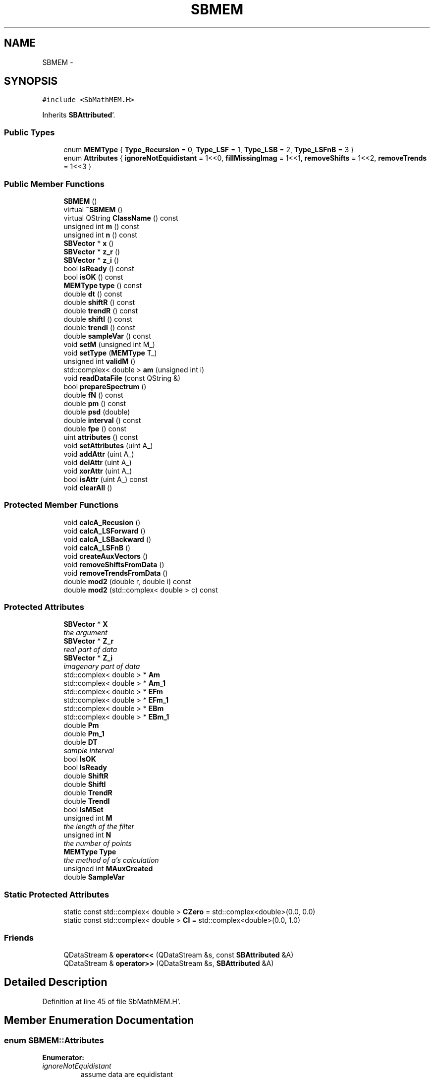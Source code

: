 .TH "SBMEM" 3 "Mon May 14 2012" "Version 2.0.2" "SteelBreeze Reference Manual" \" -*- nroff -*-
.ad l
.nh
.SH NAME
SBMEM \- 
.SH SYNOPSIS
.br
.PP
.PP
\fC#include <SbMathMEM\&.H>\fP
.PP
Inherits \fBSBAttributed\fP'\&.
.SS "Public Types"

.in +1c
.ti -1c
.RI "enum \fBMEMType\fP { \fBType_Recursion\fP = 0, \fBType_LSF\fP = 1, \fBType_LSB\fP = 2, \fBType_LSFnB\fP = 3 }"
.br
.ti -1c
.RI "enum \fBAttributes\fP { \fBignoreNotEquidistant\fP =  1<<0, \fBfillMissingImag\fP =  1<<1, \fBremoveShifts\fP =  1<<2, \fBremoveTrends\fP =  1<<3 }"
.br
.in -1c
.SS "Public Member Functions"

.in +1c
.ti -1c
.RI "\fBSBMEM\fP ()"
.br
.ti -1c
.RI "virtual \fB~SBMEM\fP ()"
.br
.ti -1c
.RI "virtual QString \fBClassName\fP () const "
.br
.ti -1c
.RI "unsigned int \fBm\fP () const "
.br
.ti -1c
.RI "unsigned int \fBn\fP () const "
.br
.ti -1c
.RI "\fBSBVector\fP * \fBx\fP ()"
.br
.ti -1c
.RI "\fBSBVector\fP * \fBz_r\fP ()"
.br
.ti -1c
.RI "\fBSBVector\fP * \fBz_i\fP ()"
.br
.ti -1c
.RI "bool \fBisReady\fP () const "
.br
.ti -1c
.RI "bool \fBisOK\fP () const "
.br
.ti -1c
.RI "\fBMEMType\fP \fBtype\fP () const "
.br
.ti -1c
.RI "double \fBdt\fP () const "
.br
.ti -1c
.RI "double \fBshiftR\fP () const "
.br
.ti -1c
.RI "double \fBtrendR\fP () const "
.br
.ti -1c
.RI "double \fBshiftI\fP () const "
.br
.ti -1c
.RI "double \fBtrendI\fP () const "
.br
.ti -1c
.RI "double \fBsampleVar\fP () const "
.br
.ti -1c
.RI "void \fBsetM\fP (unsigned int M_)"
.br
.ti -1c
.RI "void \fBsetType\fP (\fBMEMType\fP T_)"
.br
.ti -1c
.RI "unsigned int \fBvalidM\fP ()"
.br
.ti -1c
.RI "std::complex< double > \fBam\fP (unsigned int i)"
.br
.ti -1c
.RI "void \fBreadDataFile\fP (const QString &)"
.br
.ti -1c
.RI "bool \fBprepareSpectrum\fP ()"
.br
.ti -1c
.RI "double \fBfN\fP () const "
.br
.ti -1c
.RI "double \fBpm\fP () const "
.br
.ti -1c
.RI "double \fBpsd\fP (double)"
.br
.ti -1c
.RI "double \fBinterval\fP () const "
.br
.ti -1c
.RI "double \fBfpe\fP () const "
.br
.ti -1c
.RI "uint \fBattributes\fP () const "
.br
.ti -1c
.RI "void \fBsetAttributes\fP (uint A_)"
.br
.ti -1c
.RI "void \fBaddAttr\fP (uint A_)"
.br
.ti -1c
.RI "void \fBdelAttr\fP (uint A_)"
.br
.ti -1c
.RI "void \fBxorAttr\fP (uint A_)"
.br
.ti -1c
.RI "bool \fBisAttr\fP (uint A_) const "
.br
.ti -1c
.RI "void \fBclearAll\fP ()"
.br
.in -1c
.SS "Protected Member Functions"

.in +1c
.ti -1c
.RI "void \fBcalcA_Recusion\fP ()"
.br
.ti -1c
.RI "void \fBcalcA_LSForward\fP ()"
.br
.ti -1c
.RI "void \fBcalcA_LSBackward\fP ()"
.br
.ti -1c
.RI "void \fBcalcA_LSFnB\fP ()"
.br
.ti -1c
.RI "void \fBcreateAuxVectors\fP ()"
.br
.ti -1c
.RI "void \fBremoveShiftsFromData\fP ()"
.br
.ti -1c
.RI "void \fBremoveTrendsFromData\fP ()"
.br
.ti -1c
.RI "double \fBmod2\fP (double r, double i) const "
.br
.ti -1c
.RI "double \fBmod2\fP (std::complex< double > c) const "
.br
.in -1c
.SS "Protected Attributes"

.in +1c
.ti -1c
.RI "\fBSBVector\fP * \fBX\fP"
.br
.RI "\fIthe argument \fP"
.ti -1c
.RI "\fBSBVector\fP * \fBZ_r\fP"
.br
.RI "\fIreal part of data \fP"
.ti -1c
.RI "\fBSBVector\fP * \fBZ_i\fP"
.br
.RI "\fIimagenary part of data \fP"
.ti -1c
.RI "std::complex< double > * \fBAm\fP"
.br
.ti -1c
.RI "std::complex< double > * \fBAm_1\fP"
.br
.ti -1c
.RI "std::complex< double > * \fBEFm\fP"
.br
.ti -1c
.RI "std::complex< double > * \fBEFm_1\fP"
.br
.ti -1c
.RI "std::complex< double > * \fBEBm\fP"
.br
.ti -1c
.RI "std::complex< double > * \fBEBm_1\fP"
.br
.ti -1c
.RI "double \fBPm\fP"
.br
.ti -1c
.RI "double \fBPm_1\fP"
.br
.ti -1c
.RI "double \fBDT\fP"
.br
.RI "\fIsample interval \fP"
.ti -1c
.RI "bool \fBIsOK\fP"
.br
.ti -1c
.RI "bool \fBIsReady\fP"
.br
.ti -1c
.RI "double \fBShiftR\fP"
.br
.ti -1c
.RI "double \fBShiftI\fP"
.br
.ti -1c
.RI "double \fBTrendR\fP"
.br
.ti -1c
.RI "double \fBTrendI\fP"
.br
.ti -1c
.RI "bool \fBIsMSet\fP"
.br
.ti -1c
.RI "unsigned int \fBM\fP"
.br
.RI "\fIthe length of the filter \fP"
.ti -1c
.RI "unsigned int \fBN\fP"
.br
.RI "\fIthe number of points \fP"
.ti -1c
.RI "\fBMEMType\fP \fBType\fP"
.br
.RI "\fIthe method of a's calculation \fP"
.ti -1c
.RI "unsigned int \fBMAuxCreated\fP"
.br
.ti -1c
.RI "double \fBSampleVar\fP"
.br
.in -1c
.SS "Static Protected Attributes"

.in +1c
.ti -1c
.RI "static const std::complex< double > \fBCZero\fP = std::complex<double>(0\&.0, 0\&.0)"
.br
.ti -1c
.RI "static const std::complex< double > \fBCI\fP = std::complex<double>(0\&.0, 1\&.0)"
.br
.in -1c
.SS "Friends"

.in +1c
.ti -1c
.RI "QDataStream & \fBoperator<<\fP (QDataStream &s, const \fBSBAttributed\fP &A)"
.br
.ti -1c
.RI "QDataStream & \fBoperator>>\fP (QDataStream &s, \fBSBAttributed\fP &A)"
.br
.in -1c
.SH "Detailed Description"
.PP 
Definition at line 45 of file SbMathMEM\&.H'\&.
.SH "Member Enumeration Documentation"
.PP 
.SS "enum \fBSBMEM::Attributes\fP"
.PP
\fBEnumerator: \fP
.in +1c
.TP
\fB\fIignoreNotEquidistant \fP\fP
assume data are equidistant 
.TP
\fB\fIfillMissingImag \fP\fP
fill missing imag-column with zero 
.TP
\fB\fIremoveShifts \fP\fP
remove shifts from data 
.TP
\fB\fIremoveTrends \fP\fP
remove shifts+trends from data 
.PP
Definition at line 50 of file SbMathMEM\&.H'\&.
.SS "enum \fBSBMEM::MEMType\fP"
.PP
\fBEnumerator: \fP
.in +1c
.TP
\fB\fIType_Recursion \fP\fP
.TP
\fB\fIType_LSF \fP\fP
.TP
\fB\fIType_LSB \fP\fP
.TP
\fB\fIType_LSFnB \fP\fP

.PP
Definition at line 48 of file SbMathMEM\&.H'\&.
.SH "Constructor & Destructor Documentation"
.PP 
.SS "SBMEM::SBMEM ()"
.PP
Definition at line 39 of file SbMathMEM\&.C'\&.
.PP
References Am, Am_1, DT, EBm, EBm_1, EFm, EFm_1, IsMSet, IsOK, IsReady, M, MAuxCreated, N, Pm, Pm_1, SampleVar, ShiftI, ShiftR, TrendI, TrendR, Type, Type_Recursion, X, Z_i, and Z_r\&.
.SS "SBMEM::~SBMEM ()\fC [virtual]\fP"A destructor'\&. 
.PP
Definition at line 67 of file SbMathMEM\&.C'\&.
.PP
References Am, Am_1, EBm, EBm_1, EFm, EFm_1, X, Z_i, and Z_r\&.
.SH "Member Function Documentation"
.PP 
.SS "void SBAttributed::addAttr (uintA_)\fC [inline, inherited]\fP"Adds the attribute to the storage'\&. 
.PP
Definition at line 247 of file SbGeneral\&.H'\&.
.PP
References SBAttributed::Attr\&.
.PP
Referenced by SBVLBISession::checkArtMeteo(), SBVLBISession::checkAttributres(), SBStation::createOLoad(), SBVLBIPreProcess::fixSession(), SBAploChunk::import(), SBAploEphem::importHPS(), SBMaster::importMF(), SBFilteringGauss::makeAnalysisWith3Sigma(), SBSourceEditor::makeApply(), SBStationEditor::makeApply(), SBRunManager::makeReportCRF(), SBRunManager::makeReportCRFVariations4IVS(), SBRunManager::makeReportTRF(), operator>>(), SBFilterGauss::prepareModels(), SBObsVLBIEntry::process(), SBStationInfo::restoreUserInfo(), SBBaseInfo::restoreUserInfo(), SBSourceInfo::restoreUserInfo(), SBVLBISession::restoreUserInfo(), SBEphem::SBEphem(), SBSourceInfo::SBSourceInfo(), SBStationInfo::SBStationInfo(), SBSpectrumAnalyserMEM::setMEMAssumeEquiDistant(), SBSpectrumAnalyserMEM::setMEMFillMissingImag(), SBSpectrumAnalyserMEM::setMEMRemoveShifts(), SBSpectrumAnalyserMEM::setMEMRemoveTrends(), SBParameter::tuneParameter(), SBSolutionBrowser::updateCRF(), and SBSolutionBrowser::updateTRF()\&.
.SS "std::complex<double> SBMEM::am (unsigned inti)\fC [inline]\fP"
.PP
Definition at line 142 of file SbMathMEM\&.H'\&.
.PP
References Am, CZero, IsMSet, and M\&.
.SS "uint SBAttributed::attributes () const\fC [inline, inherited]\fP"Returns the attributes'\&. 
.PP
Definition at line 243 of file SbGeneral\&.H'\&.
.PP
References SBAttributed::Attr\&.
.PP
Referenced by SBCoordinates::operator==(), and SBVLBISessionEditor::~SBVLBISessionEditor()\&.
.SS "void SBMEM::calcA_LSBackward ()\fC [protected]\fP"
.PP
Definition at line 585 of file SbMathMEM\&.C'\&.
.PP
References Am, SBVector::at(), SBMatrix::at(), SBUpperMatrix::at(), IsReady, M, N, Pm, SBVector::set(), SBMatrix::set(), SBUpperMatrix::set(), sign(), Solve(), Z_i, and Z_r\&.
.PP
Referenced by prepareSpectrum()\&.
.SS "void SBMEM::calcA_LSFnB ()\fC [protected]\fP"
.PP
Definition at line 674 of file SbMathMEM\&.C'\&.
.PP
References Am, SBVector::at(), SBMatrix::at(), SBUpperMatrix::at(), IsReady, M, N, Pm, SBVector::set(), SBMatrix::set(), SBUpperMatrix::set(), sign(), Solve(), Z_i, and Z_r\&.
.PP
Referenced by prepareSpectrum()\&.
.SS "void SBMEM::calcA_LSForward ()\fC [protected]\fP"
.PP
Definition at line 470 of file SbMathMEM\&.C'\&.
.PP
References Am, SBVector::at(), SBMatrix::at(), SBUpperMatrix::at(), IsReady, M, N, Pm, SBVector::set(), SBMatrix::set(), SBUpperMatrix::set(), sign(), Solve(), Z_i, and Z_r\&.
.PP
Referenced by prepareSpectrum()\&.
.SS "void SBMEM::calcA_Recusion ()\fC [protected]\fP"
.PP
Definition at line 395 of file SbMathMEM\&.C'\&.
.PP
References Am, Am_1, SBVector::at(), CZero, EBm, EBm_1, EFm, EFm_1, IsReady, M, m(), mod2(), N, Pm, Pm_1, Z_i, and Z_r\&.
.PP
Referenced by prepareSpectrum()\&.
.SS "virtual QString SBMEM::ClassName () const\fC [inline, virtual]\fP"Refers to a class name (debug info)'\&. 
.PP
Reimplemented from \fBSBAttributed\fP'\&.
.PP
Definition at line 117 of file SbMathMEM\&.H'\&.
.PP
Referenced by createAuxVectors(), prepareSpectrum(), and readDataFile()\&.
.SS "void SBAttributed::clearAll ()\fC [inline, inherited]\fP"Removes all attributes'\&. 
.PP
Definition at line 255 of file SbGeneral\&.H'\&.
.PP
References SBAttributed::Attr\&.
.SS "void SBMEM::createAuxVectors ()\fC [protected]\fP"
.PP
Definition at line 251 of file SbMathMEM\&.C'\&.
.PP
References Am, Am_1, ClassName(), SBLog::DATA, EBm, EBm_1, EFm, EFm_1, SBLog::ERR, IsMSet, Log, M, MAuxCreated, N, and SBLog::write()\&.
.PP
Referenced by prepareSpectrum()\&.
.SS "void SBAttributed::delAttr (uintA_)\fC [inline, inherited]\fP"Deletes the attribute from the storage'\&. 
.PP
Definition at line 249 of file SbGeneral\&.H'\&.
.PP
References SBAttributed::Attr\&.
.PP
Referenced by SBProject::addSession(), SBVLBISession::checkAttributres(), SBVLBIPreProcess::clearPars(), SBStation::deleteOLoad(), SBObsVLBIEntry::isEligible(), SBFilteringGauss::makeAnalysisWith3Sigma(), SBRunManager::makeReportCRF(), SBRunManager::makeReportCRFVariations4IVS(), SBRunManager::makeReportTRF(), SBStationInfo::restoreUserInfo(), SBBaseInfo::restoreUserInfo(), SBSourceInfo::restoreUserInfo(), SBVLBISession::restoreUserInfo(), SBParameter::rw(), SBEphem::SBEphem(), SBStation::SBStation(), SBSpectrumAnalyserMEM::setMEMAssumeEquiDistant(), SBSpectrumAnalyserMEM::setMEMFillMissingImag(), SBSpectrumAnalyserMEM::setMEMRemoveShifts(), SBSpectrumAnalyserMEM::setMEMRemoveTrends(), and SBParameter::tuneParameter()\&.
.SS "double SBMEM::dt () const\fC [inline]\fP"
.PP
Definition at line 129 of file SbMathMEM\&.H'\&.
.PP
References DT\&.
.PP
Referenced by SBSpectrumAnalyserMEM::readDataFile(), and SBSpectrumAnalyserMEM::wOptions()\&.
.SS "double SBMEM::fN () const\fC [inline]\fP"
.PP
Definition at line 149 of file SbMathMEM\&.H'\&.
.PP
References DT, and IsOK\&.
.PP
Referenced by psd(), SBSpectrumAnalyserMEM::redrawSpectrumPlot(), SBSpectrumAnalyserMEM::resetLimits(), and SBSpectrumAnalyserMEM::setScalingCPD2CPY()\&.
.SS "double SBMEM::fpe () const\fC [inline]\fP"
.PP
Definition at line 153 of file SbMathMEM\&.H'\&.
.PP
References SBAttributed::isAttr(), IsOK, M, N, Pm, removeShifts, and removeTrends\&.
.PP
Referenced by SBSpectrumAnalyserMEM::makeAnalysis(), and SBSpectrumAnalyserMEM::redrawFPEPlot()\&.
.SS "double SBMEM::interval () const\fC [inline]\fP"
.PP
Definition at line 152 of file SbMathMEM\&.H'\&.
.PP
References SBVector::at(), IsOK, N, and X\&.
.PP
Referenced by SBSpectrumAnalyserMEM::resetLimits()\&.
.SS "bool SBAttributed::isAttr (uintA_) const\fC [inline, inherited]\fP"Returns TRUE if the attribute is set'\&. 
.PP
Definition at line 253 of file SbGeneral\&.H'\&.
.PP
References SBAttributed::Attr\&.
.PP
Referenced by SBStationEditor::acquireData(), SBStaParsEditor::acquireData(), SBObsVLBIEntry::ambientH_1(), SBObsVLBIEntry::ambientH_2(), SBObsVLBIEntry::ambientP_1(), SBObsVLBIEntry::ambientP_2(), SBObsVLBIEntry::ambientT_1(), SBObsVLBIEntry::ambientT_2(), SBDelay::calc(), SBVLBISession::checkArtMeteo(), SBVLBISession::checkAttributres(), collectListOfSINEXParameters(), SBStationInfo::dumpUserInfo(), SBBaseInfo::dumpUserInfo(), SBSourceInfo::dumpUserInfo(), SBVLBISession::dumpUserInfo(), SBFilterModel::eliminateAfter(), SBFilterModel::eliminateBefore(), SBVLBIPreProcess::fillObsListView(), SBRunManager::fillParameterList(), fpe(), SBFilterGauss::interpolate(), SBObservation::isEligible(), SBObsVLBIEntry::isEligible(), SBVLBIObsPPLI::key(), SBSourceListItem::key(), SBStationListItem::key(), SBVLBISesInfoLI::key(), SBVLBISesPreProcLI::key(), SBVLBIObsLI::key(), SBStaInfoLI::key(), SBBasInfoLI::key(), SBSouInfoLI::key(), SBStationImport::loadOLoad(), SBParameter::m(), SBRunManager::makeReportCRF(), SBRunManager::makeReportCRFVariations(), SBRunManager::makeReportCRFVariations4IVS(), SBRunManager::makeReportMaps(), SBRunManager::makeReportTRF(), SBRunManager::makeReportTRFVariations(), operator<<(), operator>>(), SBVLBIObsPPLI::paintCell(), SBObsVLBIEntry::process(), SBRunManager::process_m1(), readDataFile(), SBParameter::rw(), SBStaParsEditor::SBStaParsEditor(), SBProjectCreate::selChanged(), sinex_SiteEccentricityBlock(), sinex_SiteIDBlock(), sinex_SourceIDBlock(), SBParameter::str4compare(), SBVLBIObsPPLI::text(), SBSourceListItem::text(), SBStationListItem::text(), SBVLBISesInfoLI::text(), SBVLBISesPreProcLI::text(), SBVLBIObsLI::text(), SBStaInfoLI::text(), SBBasInfoLI::text(), SBSouInfoLI::text(), SBMasterRecBrowser::SBMRListItem::text(), SBSolutionBrowser::updateCRF(), SBBrowseSources::updateList(), SBSolutionBrowser::updateTRF(), SBVLBISessionEditor::wObservs(), SBSourceEditor::wStats(), SBStationEditor::wStats(), and SBStation::~SBStation()\&.
.SS "bool SBMEM::isOK () const\fC [inline]\fP"
.PP
Definition at line 127 of file SbMathMEM\&.H'\&.
.PP
References IsOK\&.
.PP
Referenced by SBSpectrumAnalyserMEM::makeAnalysis(), SBSpectrumAnalyserMEM::readDataFile(), SBSpectrumAnalyserMEM::redrawDataPlot(), and SBSpectrumAnalyserMEM::scan4FPE()\&.
.SS "bool SBMEM::isReady () const\fC [inline]\fP"
.PP
Definition at line 126 of file SbMathMEM\&.H'\&.
.PP
References IsReady\&.
.PP
Referenced by SBSpectrumAnalyserMEM::checkLine(), SBSpectrumAnalyserMEM::makeAnalysis(), SBSpectrumAnalyserMEM::redrawFPEPlot(), and SBSpectrumAnalyserMEM::redrawSpectrumPlot()\&.
.SS "unsigned int SBMEM::m () const\fC [inline]\fP"
.PP
Definition at line 121 of file SbMathMEM\&.H'\&.
.PP
References M\&.
.PP
Referenced by calcA_Recusion(), SBSpectrumAnalyserMEM::checkLine(), SBSpectrumAnalyserMEM::makeAnalysis(), SBSpectrumAnalyserMEM::redrawFPEPlot(), and validM()\&.
.SS "double SBMEM::mod2 (doubler, doublei) const\fC [inline, protected]\fP"
.PP
Definition at line 106 of file SbMathMEM\&.H'\&.
.PP
Referenced by calcA_Recusion(), and psd()\&.
.SS "double SBMEM::mod2 (std::complex< double >c) const\fC [inline, protected]\fP"
.PP
Definition at line 107 of file SbMathMEM\&.H'\&.
.SS "unsigned int SBMEM::n () const\fC [inline]\fP"
.PP
Definition at line 122 of file SbMathMEM\&.H'\&.
.PP
References N\&.
.PP
Referenced by SBSpectrumAnalyserMEM::checkLine(), SBSpectrumAnalyserMEM::readDataFile(), SBSpectrumAnalyserMEM::redrawDataPlot(), and SBSpectrumAnalyserMEM::wOptions()\&.
.SS "double SBMEM::pm () const\fC [inline]\fP"
.PP
Definition at line 150 of file SbMathMEM\&.H'\&.
.PP
References Pm\&.
.SS "bool SBMEM::prepareSpectrum ()"
.PP
Definition at line 357 of file SbMathMEM\&.C'\&.
.PP
References calcA_LSBackward(), calcA_LSFnB(), calcA_LSForward(), calcA_Recusion(), ClassName(), createAuxVectors(), SBLog::DATA, SBLog::INF, IsOK, IsReady, Log, M, Type, Type_LSB, Type_LSF, Type_LSFnB, Type_Recursion, and SBLog::write()\&.
.PP
Referenced by SBSpectrumAnalyserMEM::makeAnalysis()\&.
.SS "double SBMEM::psd (doublef)"
.PP
Definition at line 779 of file SbMathMEM\&.C'\&.
.PP
References Am, CI, CZero, DT, fN(), M, mod2(), and Pm\&.
.PP
Referenced by SBSpectrumAnalyserMEM::checkLine(), and SBSpectrumAnalyserMEM::redrawSpectrumPlot()\&.
.SS "void SBMEM::readDataFile (const QString &FileName)"
.PP
Definition at line 118 of file SbMathMEM\&.C'\&.
.PP
References SBVector::at(), ClassName(), SBDataSeriesEntry::data(), SBLog::DATA, SBLog::DBG, DT, SBLog::ERR, fillMissingImag, ignoreNotEquidistant, SBAttributed::isAttr(), IsMSet, IsOK, Log, M, MAuxCreated, N, removeShifts, removeShiftsFromData(), removeTrends, removeTrendsFromData(), SampleVar, SBVector::set(), ShiftI, ShiftR, SBDataSeriesEntry::t(), TrendI, TrendR, SBLog::write(), X, Z_i, and Z_r\&.
.PP
Referenced by SBSpectrumAnalyserMEM::readDataFile()\&.
.SS "void SBMEM::removeShiftsFromData ()\fC [protected]\fP"
.PP
Definition at line 305 of file SbMathMEM\&.C'\&.
.PP
References SBVector::at(), N, SBVector::set(), ShiftI, ShiftR, Z_i, and Z_r\&.
.PP
Referenced by readDataFile()\&.
.SS "void SBMEM::removeTrendsFromData ()\fC [protected]\fP"
.PP
Definition at line 324 of file SbMathMEM\&.C'\&.
.PP
References SBVector::at(), N, SBVector::set(), ShiftI, ShiftR, TrendI, TrendR, X, Z_i, and Z_r\&.
.PP
Referenced by readDataFile()\&.
.SS "double SBMEM::sampleVar () const\fC [inline]\fP"
.PP
Definition at line 134 of file SbMathMEM\&.H'\&.
.PP
References SampleVar\&.
.PP
Referenced by SBSpectrumAnalyserMEM::checkLine(), SBSpectrumAnalyserMEM::readDataFile(), and SBSpectrumAnalyserMEM::wOptions()\&.
.SS "void SBAttributed::setAttributes (uintA_)\fC [inline, inherited]\fP"Sets up the attributes'\&. 
.PP
Definition at line 245 of file SbGeneral\&.H'\&.
.PP
References SBAttributed::Attr\&.
.PP
Referenced by SBCelestBody::SBCelestBody(), and SBVLBISessionEditor::~SBVLBISessionEditor()\&.
.SS "void SBMEM::setM (unsigned intM_)\fC [inline]\fP"
.PP
Definition at line 138 of file SbMathMEM\&.H'\&.
.PP
References IsMSet, IsReady, M, and validM()\&.
.PP
Referenced by SBSpectrumAnalyserMEM::makeAnalysis()\&.
.SS "void SBMEM::setType (\fBMEMType\fPT_)\fC [inline]\fP"
.PP
Definition at line 140 of file SbMathMEM\&.H'\&.
.PP
References IsReady, and Type\&.
.PP
Referenced by SBSpectrumAnalyserMEM::SBSpectrumAnalyserMEM(), and SBSpectrumAnalyserMEM::setMEMType()\&.
.SS "double SBMEM::shiftI () const\fC [inline]\fP"
.PP
Definition at line 132 of file SbMathMEM\&.H'\&.
.PP
References ShiftI\&.
.PP
Referenced by SBSpectrumAnalyserMEM::readDataFile(), and SBSpectrumAnalyserMEM::wOptions()\&.
.SS "double SBMEM::shiftR () const\fC [inline]\fP"
.PP
Definition at line 130 of file SbMathMEM\&.H'\&.
.PP
References ShiftR\&.
.PP
Referenced by SBSpectrumAnalyserMEM::readDataFile(), and SBSpectrumAnalyserMEM::wOptions()\&.
.SS "double SBMEM::trendI () const\fC [inline]\fP"
.PP
Definition at line 133 of file SbMathMEM\&.H'\&.
.PP
References TrendI\&.
.PP
Referenced by SBSpectrumAnalyserMEM::readDataFile(), and SBSpectrumAnalyserMEM::wOptions()\&.
.SS "double SBMEM::trendR () const\fC [inline]\fP"
.PP
Definition at line 131 of file SbMathMEM\&.H'\&.
.PP
References TrendR\&.
.PP
Referenced by SBSpectrumAnalyserMEM::readDataFile(), and SBSpectrumAnalyserMEM::wOptions()\&.
.SS "\fBMEMType\fP SBMEM::type () const\fC [inline]\fP"
.PP
Definition at line 128 of file SbMathMEM\&.H'\&.
.PP
References Type\&.
.PP
Referenced by SBSpectrumAnalyserMEM::wOptions()\&.
.SS "unsigned int SBMEM::validM ()"
.PP
Definition at line 232 of file SbMathMEM\&.C'\&.
.PP
References m(), N, Type, Type_LSB, Type_LSF, Type_LSFnB, and Type_Recursion\&.
.PP
Referenced by SBSpectrumAnalyserMEM::readDataFile(), setM(), and SBSpectrumAnalyserMEM::setMEMType()\&.
.SS "\fBSBVector\fP* SBMEM::x ()\fC [inline]\fP"
.PP
Definition at line 123 of file SbMathMEM\&.H'\&.
.PP
References X\&.
.PP
Referenced by SBSpectrumAnalyserMEM::redrawDataPlot()\&.
.SS "void SBAttributed::xorAttr (uintA_)\fC [inline, inherited]\fP"Toggles the attribute in the storage'\&. 
.PP
Definition at line 251 of file SbGeneral\&.H'\&.
.PP
References SBAttributed::Attr\&.
.PP
Referenced by SBStaParsEditor::acquireData(), SBVLBIPreProcess::toggleEntryMarkEnable(), and SBVLBIPreProcess::toggleEntryMoveEnable()\&.
.SS "\fBSBVector\fP* SBMEM::z_i ()\fC [inline]\fP"
.PP
Definition at line 125 of file SbMathMEM\&.H'\&.
.PP
References Z_i\&.
.PP
Referenced by SBSpectrumAnalyserMEM::redrawDataPlot()\&.
.SS "\fBSBVector\fP* SBMEM::z_r ()\fC [inline]\fP"
.PP
Definition at line 124 of file SbMathMEM\&.H'\&.
.PP
References Z_r\&.
.PP
Referenced by SBSpectrumAnalyserMEM::redrawDataPlot()\&.
.SH "Friends And Related Function Documentation"
.PP 
.SS "QDataStream& operator<< (QDataStream &s, const \fBSBAttributed\fP &A)\fC [friend, inherited]\fP"
.PP
Definition at line 259 of file SbGeneral\&.H'\&.
.SS "QDataStream& operator>> (QDataStream &s, \fBSBAttributed\fP &A)\fC [friend, inherited]\fP"
.PP
Definition at line 260 of file SbGeneral\&.H'\&.
.SH "Member Data Documentation"
.PP 
.SS "std::complex<double>* \fBSBMEM::Am\fP\fC [protected]\fP"
.PP
Definition at line 65 of file SbMathMEM\&.H'\&.
.PP
Referenced by am(), calcA_LSBackward(), calcA_LSFnB(), calcA_LSForward(), calcA_Recusion(), createAuxVectors(), psd(), SBMEM(), and ~SBMEM()\&.
.SS "std::complex<double>* \fBSBMEM::Am_1\fP\fC [protected]\fP"
.PP
Definition at line 66 of file SbMathMEM\&.H'\&.
.PP
Referenced by calcA_Recusion(), createAuxVectors(), SBMEM(), and ~SBMEM()\&.
.SS "const std::complex< double > \fBSBMEM::CI\fP = std::complex<double>(0\&.0, 1\&.0)\fC [static, protected]\fP"
.PP
Definition at line 94 of file SbMathMEM\&.H'\&.
.PP
Referenced by psd()\&.
.SS "const std::complex< double > \fBSBMEM::CZero\fP = std::complex<double>(0\&.0, 0\&.0)\fC [static, protected]\fP"
.PP
Definition at line 93 of file SbMathMEM\&.H'\&.
.PP
Referenced by am(), calcA_Recusion(), and psd()\&.
.SS "double \fBSBMEM::DT\fP\fC [protected]\fP"
.PP
sample interval 
.PP
Definition at line 75 of file SbMathMEM\&.H'\&.
.PP
Referenced by dt(), fN(), psd(), readDataFile(), and SBMEM()\&.
.SS "std::complex<double>* \fBSBMEM::EBm\fP\fC [protected]\fP"
.PP
Definition at line 69 of file SbMathMEM\&.H'\&.
.PP
Referenced by calcA_Recusion(), createAuxVectors(), SBMEM(), and ~SBMEM()\&.
.SS "std::complex<double>* \fBSBMEM::EBm_1\fP\fC [protected]\fP"
.PP
Definition at line 70 of file SbMathMEM\&.H'\&.
.PP
Referenced by calcA_Recusion(), createAuxVectors(), SBMEM(), and ~SBMEM()\&.
.SS "std::complex<double>* \fBSBMEM::EFm\fP\fC [protected]\fP"
.PP
Definition at line 67 of file SbMathMEM\&.H'\&.
.PP
Referenced by calcA_Recusion(), createAuxVectors(), SBMEM(), and ~SBMEM()\&.
.SS "std::complex<double>* \fBSBMEM::EFm_1\fP\fC [protected]\fP"
.PP
Definition at line 68 of file SbMathMEM\&.H'\&.
.PP
Referenced by calcA_Recusion(), createAuxVectors(), SBMEM(), and ~SBMEM()\&.
.SS "bool \fBSBMEM::IsMSet\fP\fC [protected]\fP"
.PP
Definition at line 83 of file SbMathMEM\&.H'\&.
.PP
Referenced by am(), createAuxVectors(), readDataFile(), SBMEM(), and setM()\&.
.SS "bool \fBSBMEM::IsOK\fP\fC [protected]\fP"
.PP
Definition at line 76 of file SbMathMEM\&.H'\&.
.PP
Referenced by fN(), fpe(), interval(), isOK(), prepareSpectrum(), readDataFile(), and SBMEM()\&.
.SS "bool \fBSBMEM::IsReady\fP\fC [protected]\fP"
.PP
Definition at line 77 of file SbMathMEM\&.H'\&.
.PP
Referenced by calcA_LSBackward(), calcA_LSFnB(), calcA_LSForward(), calcA_Recusion(), isReady(), prepareSpectrum(), SBMEM(), setM(), and setType()\&.
.SS "unsigned int \fBSBMEM::M\fP\fC [protected]\fP"
.PP
the length of the filter 
.PP
Definition at line 85 of file SbMathMEM\&.H'\&.
.PP
Referenced by am(), calcA_LSBackward(), calcA_LSFnB(), calcA_LSForward(), calcA_Recusion(), createAuxVectors(), fpe(), m(), prepareSpectrum(), psd(), readDataFile(), SBMEM(), and setM()\&.
.SS "unsigned int \fBSBMEM::MAuxCreated\fP\fC [protected]\fP"
.PP
Definition at line 89 of file SbMathMEM\&.H'\&.
.PP
Referenced by createAuxVectors(), readDataFile(), and SBMEM()\&.
.SS "unsigned int \fBSBMEM::N\fP\fC [protected]\fP"
.PP
the number of points 
.PP
Definition at line 86 of file SbMathMEM\&.H'\&.
.PP
Referenced by calcA_LSBackward(), calcA_LSFnB(), calcA_LSForward(), calcA_Recusion(), createAuxVectors(), fpe(), interval(), n(), readDataFile(), removeShiftsFromData(), removeTrendsFromData(), SBMEM(), and validM()\&.
.SS "double \fBSBMEM::Pm\fP\fC [protected]\fP"
.PP
Definition at line 71 of file SbMathMEM\&.H'\&.
.PP
Referenced by calcA_LSBackward(), calcA_LSFnB(), calcA_LSForward(), calcA_Recusion(), fpe(), pm(), psd(), and SBMEM()\&.
.SS "double \fBSBMEM::Pm_1\fP\fC [protected]\fP"
.PP
Definition at line 72 of file SbMathMEM\&.H'\&.
.PP
Referenced by calcA_Recusion(), and SBMEM()\&.
.SS "double \fBSBMEM::SampleVar\fP\fC [protected]\fP"
.PP
Definition at line 90 of file SbMathMEM\&.H'\&.
.PP
Referenced by readDataFile(), sampleVar(), and SBMEM()\&.
.SS "double \fBSBMEM::ShiftI\fP\fC [protected]\fP"
.PP
Definition at line 79 of file SbMathMEM\&.H'\&.
.PP
Referenced by readDataFile(), removeShiftsFromData(), removeTrendsFromData(), SBMEM(), and shiftI()\&.
.SS "double \fBSBMEM::ShiftR\fP\fC [protected]\fP"
.PP
Definition at line 78 of file SbMathMEM\&.H'\&.
.PP
Referenced by readDataFile(), removeShiftsFromData(), removeTrendsFromData(), SBMEM(), and shiftR()\&.
.SS "double \fBSBMEM::TrendI\fP\fC [protected]\fP"
.PP
Definition at line 81 of file SbMathMEM\&.H'\&.
.PP
Referenced by readDataFile(), removeTrendsFromData(), SBMEM(), and trendI()\&.
.SS "double \fBSBMEM::TrendR\fP\fC [protected]\fP"
.PP
Definition at line 80 of file SbMathMEM\&.H'\&.
.PP
Referenced by readDataFile(), removeTrendsFromData(), SBMEM(), and trendR()\&.
.SS "\fBMEMType\fP \fBSBMEM::Type\fP\fC [protected]\fP"
.PP
the method of a's calculation 
.PP
Definition at line 87 of file SbMathMEM\&.H'\&.
.PP
Referenced by prepareSpectrum(), SBMEM(), setType(), type(), and validM()\&.
.SS "\fBSBVector\fP* \fBSBMEM::X\fP\fC [protected]\fP"
.PP
the argument 
.PP
Definition at line 61 of file SbMathMEM\&.H'\&.
.PP
Referenced by interval(), readDataFile(), removeTrendsFromData(), SBMEM(), x(), and ~SBMEM()\&.
.SS "\fBSBVector\fP* \fBSBMEM::Z_i\fP\fC [protected]\fP"
.PP
imagenary part of data 
.PP
Definition at line 63 of file SbMathMEM\&.H'\&.
.PP
Referenced by calcA_LSBackward(), calcA_LSFnB(), calcA_LSForward(), calcA_Recusion(), readDataFile(), removeShiftsFromData(), removeTrendsFromData(), SBMEM(), z_i(), and ~SBMEM()\&.
.SS "\fBSBVector\fP* \fBSBMEM::Z_r\fP\fC [protected]\fP"
.PP
real part of data 
.PP
Definition at line 62 of file SbMathMEM\&.H'\&.
.PP
Referenced by calcA_LSBackward(), calcA_LSFnB(), calcA_LSForward(), calcA_Recusion(), readDataFile(), removeShiftsFromData(), removeTrendsFromData(), SBMEM(), z_r(), and ~SBMEM()\&.

.SH "Author"
.PP 
Generated automatically by Doxygen for SteelBreeze Reference Manual from the source code'\&.
